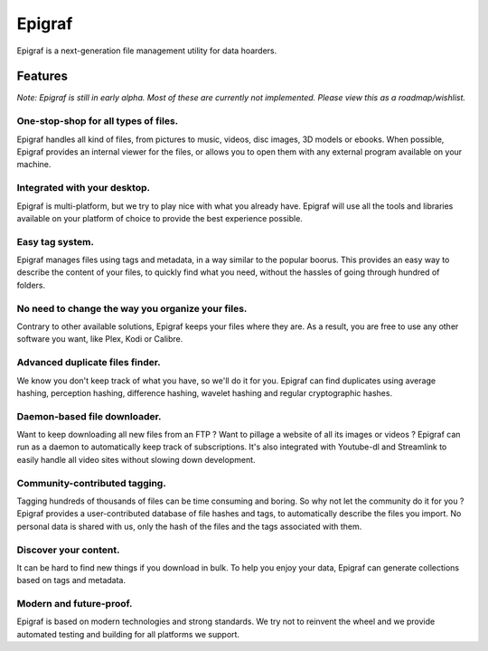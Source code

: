 Epigraf
=======

Epigraf is a next-generation file management utility for data hoarders.

Features
--------

*Note: Epigraf is still in early alpha. Most of these are currently not implemented. Please view this as a roadmap/wishlist.*

One-stop-shop for all types of files.
^^^^^^^^^^^^^^^^^^^^^^^^^^^^^^^^^^^^^
Epigraf handles all kind of files, from pictures to music, videos, disc images, 3D models or ebooks.
When possible, Epigraf provides an internal viewer for the files, or allows you to open them with any external program available on your machine.

Integrated with your desktop.
^^^^^^^^^^^^^^^^^^^^^^^^^^^^^
Epigraf is multi-platform, but we try to play nice with what you already have. Epigraf will use all the tools and libraries available on your platform of choice to provide the best experience possible.

Easy tag system.
^^^^^^^^^^^^^^^^
Epigraf manages files using tags and metadata, in a way similar to the popular boorus. This provides an easy way to describe the content of your files, to quickly find what you need, without the hassles of going through hundred of folders.

No need to change the way you organize your files.
^^^^^^^^^^^^^^^^^^^^^^^^^^^^^^^^^^^^^^^^^^^^^^^^^^
Contrary to other available solutions, Epigraf keeps your files where they are. As a result, you are free to use any other software you want, like Plex, Kodi or Calibre.

Advanced duplicate files finder.
^^^^^^^^^^^^^^^^^^^^^^^^^^^^^^^^
We know you don't keep track of what you have, so we'll do it for you. Epigraf can find duplicates using average hashing, perception hashing, difference hashing, wavelet hashing and regular cryptographic hashes.

Daemon-based file downloader.
^^^^^^^^^^^^^^^^^^^^^^^^^^^^^
Want to keep downloading all new files from an FTP ? Want to pillage a website of all its images or videos ?
Epigraf can run as a daemon to automatically keep track of subscriptions. It's also integrated with Youtube-dl and Streamlink to easily handle all video sites without slowing down development.

Community-contributed tagging.
^^^^^^^^^^^^^^^^^^^^^^^^^^^^^^
Tagging hundreds of thousands of files can be time consuming and boring. So why not let the community do it for you ?
Epigraf provides a user-contributed database of file hashes and tags, to automatically describe the files you import. No personal data is shared with us, only the hash of the files and the tags associated with them.

Discover your content.
^^^^^^^^^^^^^^^^^^^^^^
It can be hard to find new things if you download in bulk. To help you enjoy your data, Epigraf can generate collections based on tags and metadata.

Modern and future-proof.
^^^^^^^^^^^^^^^^^^^^^^^^
Epigraf is based on modern technologies and strong standards. We try not to reinvent the wheel and we provide automated testing and building for all platforms we support.
